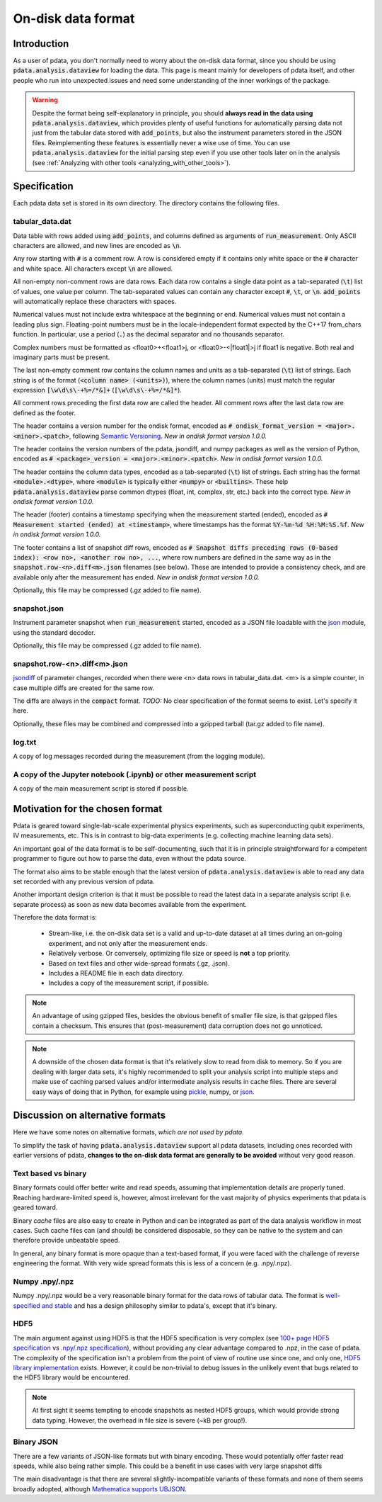 On-disk data format
===================

Introduction
------------

As a user of pdata, you don't normally need to worry about the on-disk
data format, since you should be using :code:`pdata.analysis.dataview`
for loading the data. This page is meant mainly for developers of
pdata itself, and other people who run into unexpected issues and need
some understanding of the inner workings of the package.

.. warning:: Despite the format being self-explanatory in principle,
  you should **always read in the data using**
  :code:`pdata.analysis.dataview`, which provides plenty of useful
  functions for automatically parsing data not just from the tabular
  data stored with :code:`add_points`, but also the instrument
  parameters stored in the JSON files. Reimplementing these features
  is essentially never a wise use of time. You can use
  :code:`pdata.analysis.dataview` for the initial parsing step even if
  you use other tools later on in the analysis (see :ref:`Analyzing
  with other tools <analyzing_with_other_tools>`).

.. contents:: Contents
    :local:
    :depth: 3

Specification
-------------

Each pdata data set is stored in its own directory. The directory
contains the following files.

tabular_data.dat
++++++++++++++++
    
Data table with rows added using :code:`add_points`, and columns
defined as arguments of :code:`run_measurement`. Only ASCII
characters are allowed, and new lines are encoded as :code:`\n`.

Any row starting with :code:`#` is a comment row. A row is considered
empty if it contains only white space or the :code:`#` character and
white space. All characters except :code:`\n` are allowed.

All non-empty non-comment rows are data rows. Each data row contains a
single data point as a tab-separated (:code:`\t`) list of values, one
value per column. The tab-separated values can contain any character
except :code:`#`, :code:`\t`, or :code:`\n`. :code:`add_points` will
automatically replace these characters with spaces.

Numerical values must not include extra whitespace at the beginning or
end. Numerical values must not contain a leading plus
sign. Floating-point numbers must be in the locale-independent format
expected by the C++17 from_chars function. In particular, use a period
(:code:`.`) as the decimal separator and no thousands separator.

Complex numbers must be formatted as <float0>+<float1>j, or
<float0>-<|float1|>j if float1 is negative. Both real and imaginary
parts must be present.

The last non-empty comment row contains the column names and units as
a tab-separated (:code:`\t`) list of strings. Each string is of the
format (:code:`<column name> (<units>)`), where the column names
(units) must match the regular expression :code:`[\w\d\s\-+%=/*&]+`
(:code:`[\w\d\s\-+%=/*&]*`).

All comment rows preceding the first data row are called the
header. All comment rows after the last data row are defined as the
footer.

The header contains a version number for the ondisk format, encoded as
:code:`# ondisk_format_version = <major>.<minor>.<patch>`, following
`Semantic Versioning <https://semver.org/>`_. *New in ondisk format
version 1.0.0.*

The header contains the version numbers of the pdata, jsondiff, and
numpy packages as well as the version of Python, encoded as
:code:`# <package>_version = <major>.<minor>.<patch>`. *New in ondisk
format version 1.0.0.*

The header contains the column data types, encoded as a tab-separated
(:code:`\t`) list of strings. Each string has the format
:code:`<module>.<dtype>`, where :code:`<module>` is typically either
:code:`<numpy>` or :code:`<builtins>`. These help
:code:`pdata.analysis.dataview` parse common dtypes (float, int,
complex, str, etc.) back into the correct type. *New in ondisk format
version 1.0.0.*

The header (footer) contains a timestamp specifying when the
measurement started (ended), encoded as :code:`# Measurement started
(ended) at <timestamp>`, where timestamps has the format
:code:`%Y-%m-%d %H:%M:%S.%f`. *New in ondisk format version 1.0.0.*

The footer contains a list of snapshot diff rows, encoded as :code:`#
Snapshot diffs preceding rows (0-based index): <row no>, <another row
no>, ...`, where row numbers are defined in the same way as in the
:code:`snapshot.row-<n>.diff<m>.json` filenames (see below). These are
intended to provide a consistency check, and are available only after
the measurement has ended. *New in ondisk format version 1.0.0.*

Optionally, this file may be compressed (.gz added to file name).

snapshot.json
+++++++++++++

Instrument parameter snapshot when :code:`run_measurement` started,
encoded as a JSON file loadable with the `json
<https://docs.python.org/3/library/json.html>`_ module, using the
standard decoder.

Optionally, this file may be compressed (.gz added to file name).

snapshot.row-<n>.diff<m>.json
+++++++++++++++++++++++++++++

`jsondiff <https://pypi.org/project/jsondiff/>`_ of parameter changes,
recorded when there were <n> data rows in tabular_data.dat. <m> is a
simple counter, in case multiple diffs are created for the same row.

The diffs are always in the :code:`compact` format. *TODO:* No clear
specification of the format seems to exist. Let's specify it here.

Optionally, these files may be combined and compressed into a gzipped
tarball (tar.gz added to file name).

log.txt
+++++++

A copy of log messages recorded during the measurement (from the logging module).

A copy of the Jupyter notebook (.ipynb) or other measurement script
+++++++++++++++++++++++++++++++++++++++++++++++++++++++++++++++++++

A copy of the main measurement script is stored if possible.


Motivation for the chosen format
--------------------------------

Pdata is geared toward single-lab-scale experimental physics
experiments, such as superconducting qubit experiments, IV
measurements, etc. This is in contrast to big-data experiments
(e.g. collecting machine learning data sets).

An important goal of the data format is to be self-documenting, such
that it is in principle straightforward for a competent programmer to
figure out how to parse the data, even without the pdata source.

The format also aims to be stable enough that the latest version of
:code:`pdata.analysis.dataview` is able to read any data set recorded
with any previous version of pdata.

Another important design criterion is that it must be
possible to read the latest data in a separate analysis script
(i.e. separate process) as soon as new data becomes available from the
experiment.

Therefore the data format is:

  * Stream-like, i.e. the on-disk data set is a valid and up-to-date dataset at all times during an on-going experiment, and not only after the measurement ends.
  * Relatively verbose. Or conversely, optimizing file size or speed is **not** a top priority.
  * Based on text files and other wide-spread formats (.gz, .json).
  * Includes a README file in each data directory.
  * Includes a copy of the measurement script, if possible.

.. note:: An advantage of using gzipped files, besides the obvious
  benefit of smaller file size, is that gzipped files contain a
  checksum. This ensures that (post-measurement) data corruption does
  not go unnoticed.

.. note:: A downside of the chosen data format is that it's relatively
  slow to read from disk to memory. So if you are dealing with larger
  data sets, it's highly recommended to split your analysis script
  into multiple steps and make use of caching parsed values and/or
  intermediate analysis results in cache files. There are several easy
  ways of doing that in Python, for example using `pickle
  <https://docs.python.org/3/library/pickle.html>`_, numpy, or `json
  <https://docs.python.org/3/library/json.html>`_.

Discussion on alternative formats
---------------------------------

Here we have some notes on alternative formats, *which are not used by
pdata*.

To simplify the task of having :code:`pdata.analysis.dataview` support
all pdata datasets, including ones recorded with earlier versions of
pdata, **changes to the on-disk data format are generally to be
avoided** without very good reason.

Text based vs binary
++++++++++++++++++++

Binary formats could offer better write and read speeds, assuming that
implementation details are properly tuned. Reaching hardware-limited
speed is, however, almost irrelevant for the vast majority of physics
experiments that pdata is geared toward.

Binary *cache* files are also easy to create in Python and can be
integrated as part of the data analysis workflow in most cases. Such
cache files can (and should) be considered disposable, so they can be
native to the system and can therefore provide unbeatable speed.

In general, any binary format is more opaque than a text-based format,
if you were faced with the challenge of reverse engineering the
format. With very wide spread formats this is less of a concern
(e.g. .npy/.npz).

Numpy .npy/.npz
+++++++++++++++

Numpy .npy/.npz would be a very reasonable binary format for the data
rows of tabular data. The format is `well-specified and stable
<https://numpy.org/doc/stable/reference/generated/numpy.lib.format.html#module-numpy.lib.format>`_
and has a design philosophy similar to pdata's, except that it's
binary.

HDF5
++++

The main argument against using HDF5 is that the HDF5 specification is
very complex (see `100+ page HDF5 specification
<https://docs.hdfgroup.org/hdf5/develop/_f_m_t3.html>`_ vs `.npy/.npz
specification
<https://numpy.org/doc/stable/reference/generated/numpy.lib.format.html#module-numpy.lib.format>`_),
without providing any clear advantage compared to .npz, in the case of
pdata. The complexity of the specification isn't a problem from the
point of view of routine use since one, and only one, `HDF5 library
implementation <https://github.com/hdfgroup/hdf5>`_ exists. However,
it could be non-trivial to debug issues in the unlikely event that
bugs related to the HDF5 library would be encountered.

.. note:: At first sight it seems tempting to encode snapshots as
  nested HDF5 groups, which would provide strong data typing. However,
  the overhead in file size is severe (~kB per group!).

Binary JSON
+++++++++++

There are a few variants of JSON-like formats but with binary
encoding. These would potentially offer faster read speeds, while also
being rather simple. This could be a benefit in use cases with very
large snapshot diffs

The main disadvantage is that there are several slightly-incompatible
variants of these formats and none of them seems broadly adopted,
although `Mathematica supports UBJSON
<https://reference.wolfram.com/language/workflow/GenerateJSON.html>`_.
